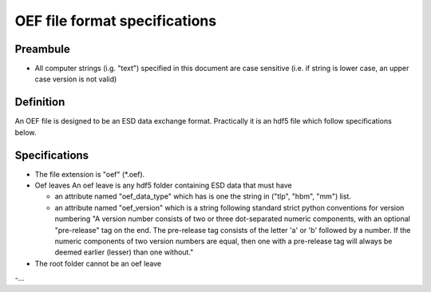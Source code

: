 OEF file format specifications
==============================

Preambule
---------

- All computer strings (i.g. "text") specified in this document are case sensitive
  (i.e. if string is lower case, an upper case version is not valid)

Definition
----------
An OEF file is designed to be an ESD data exchange format.
Practically it is an hdf5 file which follow specifications below.

Specifications
--------------

- The file extension is "oef" (*.oef).

- Oef leaves
  An oef leave is any hdf5 folder containing ESD data that must have

  - an attribute named "oef_data_type" which has is one the string in
    ("tlp", "hbm", "mm") list.
  - an attribute named "oef_version" which
    is a string following standard strict python conventions for version numbering
    "A version number consists of two or three
    dot-separated numeric components, with an optional "pre-release" tag
    on the end.  The pre-release tag consists of the letter 'a' or 'b'
    followed by a number.  If the numeric components of two version
    numbers are equal, then one with a pre-release tag will always
    be deemed earlier (lesser) than one without."

- The root folder cannot be an oef leave

-...
